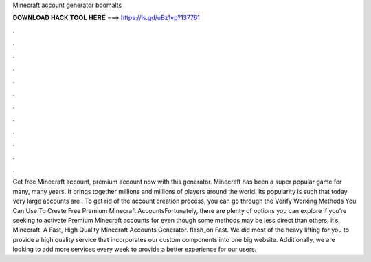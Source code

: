 Minecraft account generator boomalts

𝐃𝐎𝐖𝐍𝐋𝐎𝐀𝐃 𝐇𝐀𝐂𝐊 𝐓𝐎𝐎𝐋 𝐇𝐄𝐑𝐄 ===> https://is.gd/uBz1vp?137761

.

.

.

.

.

.

.

.

.

.

.

.

Get free Minecraft account, premium account now with this generator. Minecraft has been a super popular game for many, many years. It brings together millions and millions of players around the world. Its popularity is such that today very large accounts are . To get rid of the account creation process, you can go through the Verify  Working Methods You Can Use To Create Free Premium Minecraft AccountsFortunately, there are plenty of options you can explore if you’re seeking to activate Premium Minecraft accounts for  even though some methods may be less direct than others, it’s. Minecraft. A Fast, High Quality Minecraft Accounts Generator. flash_on Fast. We did most of the heavy lifting for you to provide a high quality service that incorporates our custom components into one big website. Additionally, we are looking to add more services every week to provide a better experience for our users.
